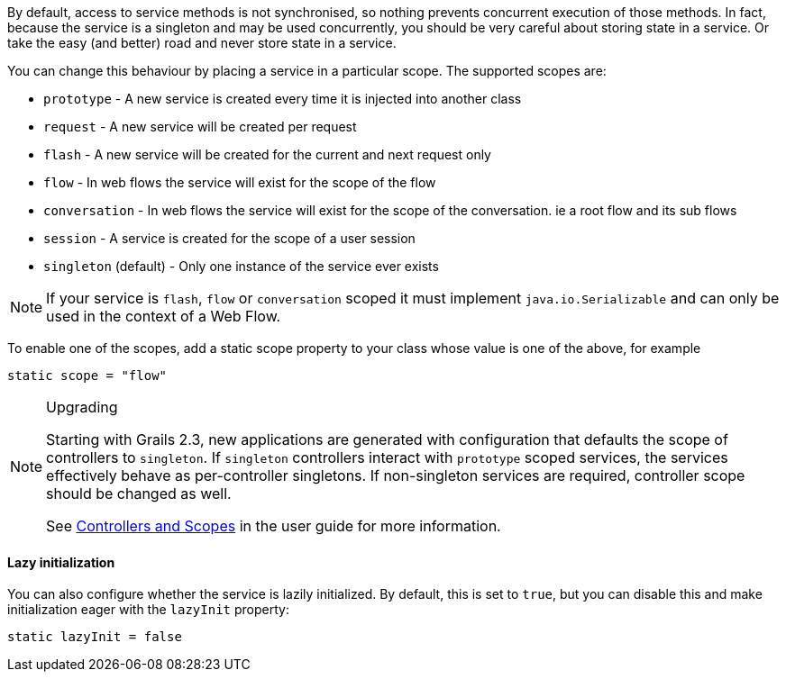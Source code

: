 By default, access to service methods is not synchronised, so nothing prevents concurrent execution of those methods. In fact, because the service is a singleton and may be used concurrently, you should be very careful about storing state in a service. Or take the easy (and better) road and never store state in a service.

You can change this behaviour by placing a service in a particular scope. The supported scopes are:

* `prototype` - A new service is created every time it is injected into another class
* `request` - A new service will be created per request
* `flash` - A new service will be created for the current and next request only
* `flow` - In web flows the service will exist for the scope of the flow
* `conversation` - In web flows the service will exist for the scope of the conversation. ie a root flow and its sub flows
* `session` - A service is created for the scope of a user session
* `singleton` (default) - Only one instance of the service ever exists

NOTE: If your service is `flash`, `flow` or `conversation` scoped it must implement `java.io.Serializable` and can only be used in the context of a Web Flow.

To enable one of the scopes, add a static scope property to your class whose value is one of the above, for example

[source,groovy]
----
static scope = "flow"
----

[NOTE]
.Upgrading
====
Starting with Grails 2.3, new applications are generated with configuration that defaults the scope of controllers to `singleton`.
If `singleton` controllers interact with `prototype` scoped services, the services effectively behave as per-controller singletons.
If non-singleton services are required, controller scope should be changed as well.

See link:theWebLayer.html#controllersAndScopes[Controllers and Scopes] in the user guide for more information.
====

==== Lazy initialization

You can also configure whether the service is lazily initialized. By default, this is set to `true`, but you can disable this and make initialization eager with the `lazyInit` property: 

[source,groovy]
----
static lazyInit = false
----
